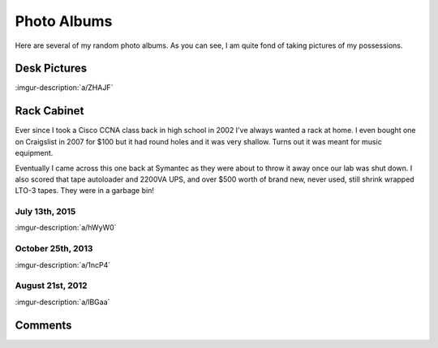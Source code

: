 .. _photo_albums:

============
Photo Albums
============

Here are several of my random photo albums. As you can see, I am quite fond of taking pictures of my possessions.

Desk Pictures
=============

:imgur-description:`a/ZHAJF`

.. imgur-embed:: a/ZHAJF

Rack Cabinet
============

Ever since I took a Cisco CCNA class back in high school in 2002 I've always wanted a rack at home. I even bought one on
Craigslist in 2007 for $100 but it had round holes and it was very shallow. Turns out it was meant for music equipment.

Eventually I came across this one back at Symantec as they were about to throw it away once our lab was shut down. I
also scored that tape autoloader and 2200VA UPS, and over $500 worth of brand new, never used, still shrink wrapped
LTO-3 tapes. They were in a garbage bin!

July 13th, 2015
---------------

:imgur-description:`a/hWyW0`

.. imgur-embed:: a/hWyW0

October 25th, 2013
------------------

:imgur-description:`a/1ncP4`

.. imgur-embed:: a/1ncP4

August 21st, 2012
-----------------

:imgur-description:`a/lBGaa`

.. imgur-embed:: a/lBGaa

Comments
========

.. disqus::
